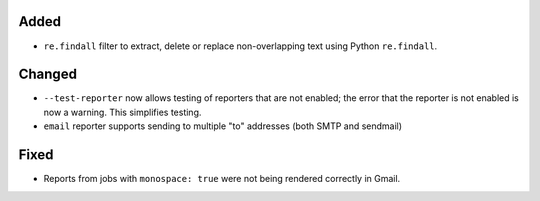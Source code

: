Added
-----
* ``re.findall`` filter to extract, delete or replace non-overlapping text using Python ``re.findall``.

Changed
-------
* ``--test-reporter`` now allows testing of reporters that are not enabled; the error that the reporter is not enabled
  is now a warning. This simplifies testing.
* ``email`` reporter supports sending to multiple "to" addresses (both SMTP and sendmail)

Fixed
-----
* Reports from jobs with ``monospace: true`` were not being rendered correctly in Gmail.
